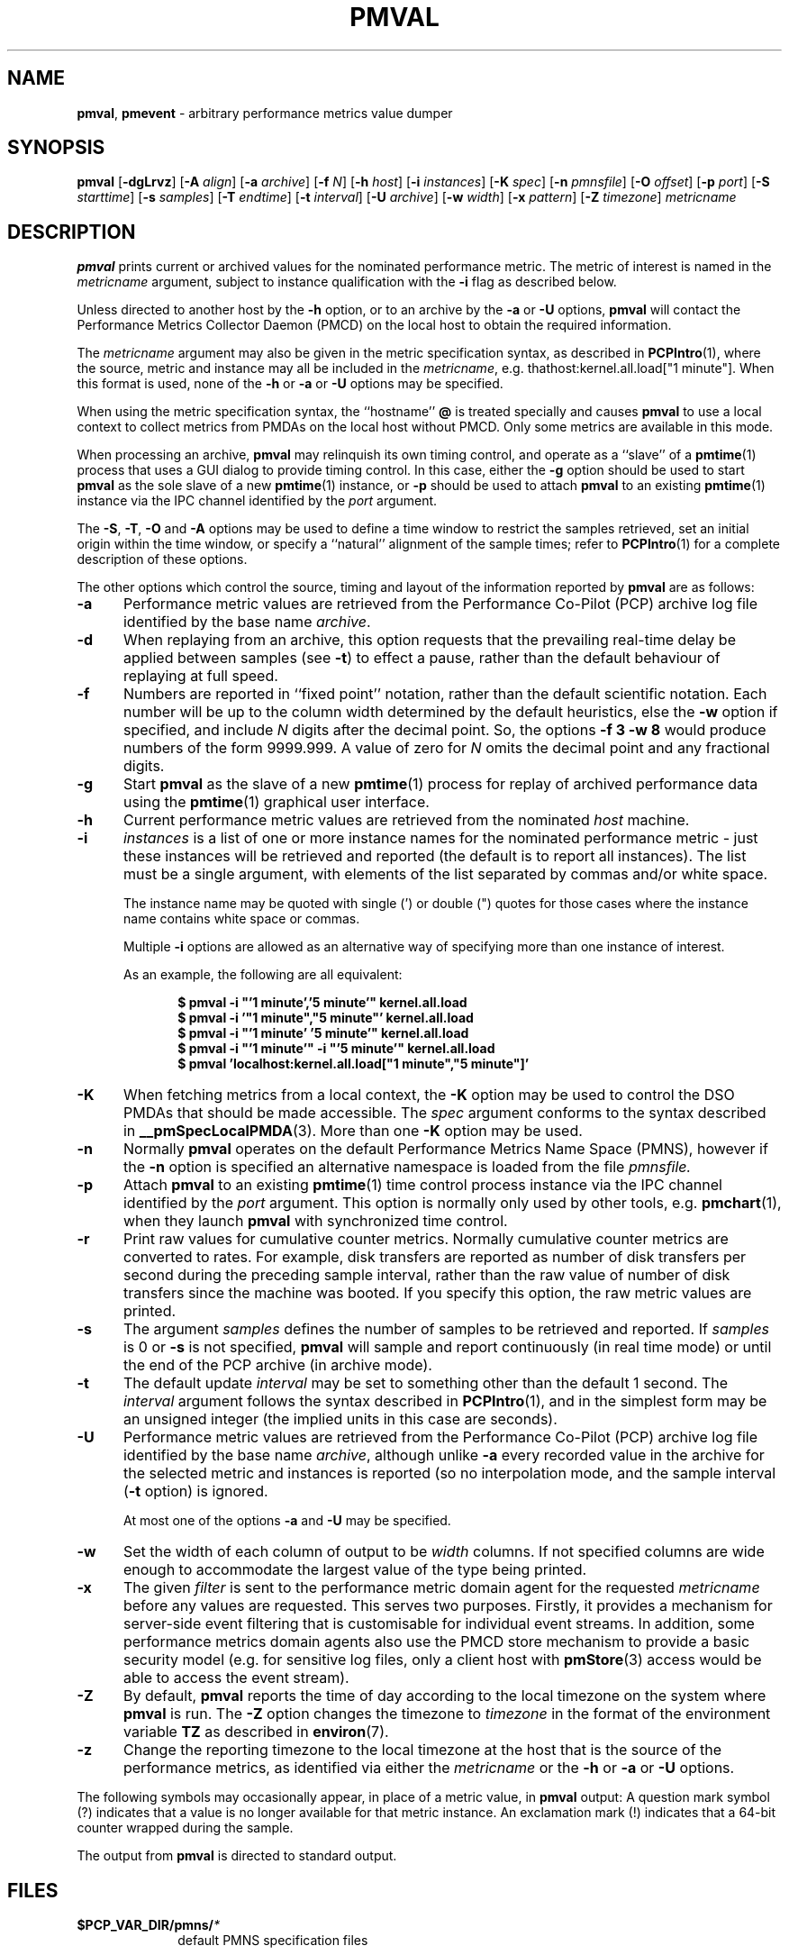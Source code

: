 '\"! tbl | mmdoc
'\"macro stdmacro
.\"
.\" Copyright (c) 2015 Red Hat.
.\" Copyright (c) 2000 Silicon Graphics, Inc.  All Rights Reserved.
.\" 
.\" This program is free software; you can redistribute it and/or modify it
.\" under the terms of the GNU General Public License as published by the
.\" Free Software Foundation; either version 2 of the License, or (at your
.\" option) any later version.
.\" 
.\" This program is distributed in the hope that it will be useful, but
.\" WITHOUT ANY WARRANTY; without even the implied warranty of MERCHANTABILITY
.\" or FITNESS FOR A PARTICULAR PURPOSE.  See the GNU General Public License
.\" for more details.
.\" 
.\"
.TH PMVAL 1 "PCP" "Performance Co-Pilot"
.SH NAME
\f3pmval\f1,
\f3pmevent\f1 \- arbitrary performance metrics value dumper
.\" literals use .B or \f3
.\" arguments use .I or \f2
.SH SYNOPSIS
\f3pmval\f1
[\f3\-dgLrvz\f1]
[\f3\-A\f1 \f2align\f1]
[\f3\-a\f1 \f2archive\f1]
[\f3\-f\f1 \f2N\f1]
[\f3\-h\f1 \f2host\f1]
[\f3\-i\f1 \f2instances\f1]
[\f3\-K\f1 \f2spec\f1]
[\f3\-n\f1 \f2pmnsfile\f1]
[\f3\-O\f1 \f2offset\f1]
[\f3\-p\f1 \f2port\f1]
[\f3\-S\f1 \f2starttime\f1]
[\f3\-s\f1 \f2samples\f1]
[\f3\-T\f1 \f2endtime\f1]
[\f3\-t\f1 \f2interval\f1]
[\f3\-U\f1 \f2archive\f1]
[\f3\-w\f1 \f2width\f1]
[\f3\-x\f1 \f2pattern\f1]
[\f3\-Z\f1 \f2timezone\f1]
\f2metricname\f1
.SH DESCRIPTION
.de EX
.in +0.5i
.ie t .ft CB
.el .ft B
.ie t .sp .5v
.el .sp
.ta \\w' 'u*8
.nf
..
.de EE
.fi
.ie t .sp .5v
.el .sp
.ft R
.in
..
.B pmval
prints current or archived values for the nominated performance metric.
The metric of interest is named in the
.I metricname
argument, subject to instance qualification with the
.B \-i
flag as described below.
.PP
Unless directed to another host by the
.B \-h
option,
or to an archive by the
.B \-a
or
.B \-U
options,
.B pmval
will contact the Performance Metrics Collector Daemon (PMCD)
on the local host to obtain the required information.
.PP
The
.I metricname
argument may also be given in the metric specification syntax, as
described in
.BR PCPIntro (1),
where the source, metric and instance may all be included in the
.IR metricname ,
e.g. thathost:kernel.all.load["1 minute"].
When this format is used, none of the
.B \-h
or
.B \-a
or
.B \-U
options may be specified.
.PP
When using the metric specification syntax, the ``hostname''
.B @
is treated specially and
causes
.B pmval
to use a local context to collect metrics from PMDAs on the local host
without PMCD.  Only some metrics are available in this mode.
.PP
When processing an archive,
.B pmval
may relinquish its own timing control, and operate as a ``slave'' of
a
.BR pmtime (1)
process that uses a GUI dialog to provide timing control.
In this case, either the
.B \-g
option should be used to start
.B pmval
as the sole slave of a new
.BR pmtime (1)
instance, or
.B \-p
should be used to attach
.B pmval
to an existing
.BR pmtime (1)
instance via the IPC channel identified by the
.I port
argument.
.PP
The
.BR \-S ,
.BR \-T ,
.BR \-O
and
.B \-A
options may be used to define a time window to restrict the
samples retrieved, set an initial origin within the time window,
or specify a ``natural'' alignment of the sample times; refer to
.BR PCPIntro (1)
for a complete description of these options.
.PP
The other options which control the source, timing and layout of the information
reported by
.B pmval
are as follows:
.TP 5
.B \-a
Performance metric values are retrieved from the Performance Co-Pilot (PCP)
archive log file identified by the base name
.IR archive .
.TP
.B \-d
When replaying from an archive,
this option requests that the prevailing real-time delay be applied between
samples (see
.BR \-t )
to effect a pause, rather than the default behaviour of replaying at full speed.
.TP
.B \-f
Numbers are reported in ``fixed point'' notation, rather than the default
scientific notation.  Each number will be up to the column width determined by
the default heuristics, else the
.B \-w
option if specified, and include
.I N
digits after the decimal point.  So, the options
.B "\-f 3 \-w 8"
would produce numbers of the form 9999.999.
A value of zero for
.I N
omits the decimal point and any fractional digits.
.TP
.B \-g
Start
.B pmval
as the slave of a new
.BR pmtime (1)
process for replay of archived performance data using the
.BR pmtime (1)
graphical user interface.
.TP
.B \-h
Current performance metric values are retrieved from the nominated
.I host
machine.
.TP
.B \-i
.I instances
is a list of one or more
instance names for the nominated performance metric \- just these
instances will be retrieved and reported
(the default is to report all instances).
The list must be a single argument, with
elements of the list separated by commas and/or white space.
.RS
.PP
The instance name may be quoted with single (') or double (") quotes
for those cases where
the instance name contains white space or commas.
.PP
Multiple
.B \-i
options are allowed as an alternative way of specifying more than
one instance of interest.
.PP
As an example, the following are all equivalent:
.EX
$ pmval \-i "'1 minute','5 minute'" kernel.all.load
$ pmval \-i '"1 minute","5 minute"' kernel.all.load
$ pmval \-i "'1 minute' '5 minute'" kernel.all.load
$ pmval \-i "'1 minute'" \-i "'5 minute'" kernel.all.load
$ pmval 'localhost:kernel.all.load["1 minute","5 minute"]'
.EE
.RE
.TP
.B \-K
When
fetching metrics from a local context, the
.B \-K
option may be used to control the DSO PMDAs that should be
made accessible.  The
.I spec
argument conforms to the syntax described in
.BR __pmSpecLocalPMDA (3).
More than one
.B \-K
option may be used.
.TP
.B \-n
Normally
.B pmval
operates on the default Performance Metrics Name Space (PMNS), however
if the
.B \-n
option is specified an alternative namespace is loaded
from the file
.IR pmnsfile.
.TP
.B \-p
Attach
.B pmval
to an existing
.BR pmtime (1)
time control process instance via the IPC channel identified by the
\f2port\f1 argument.
This option is normally only used by other tools, e.g.
.BR pmchart (1),
when they launch
.B pmval
with synchronized time control.
.TP
.B \-r
Print raw values for cumulative counter metrics.  Normally cumulative counter
metrics are converted to rates.  For example, disk transfers are reported
as number of disk transfers per second during the preceding sample interval,
rather than the raw value of number of disk transfers since the machine was
booted.  If you specify this option, the raw metric values are printed.
.TP
.B \-s
The argument
.I samples
defines the number of samples to be retrieved and reported.
If
.I samples
is 0 or
.B \-s
is not specified, 
.B pmval
will sample and report continuously (in real time mode) or until the end
of the PCP archive (in archive mode).
.TP
.B \-t
The default update \f2interval\f1 may be set to something other than the
default 1 second.
The
.I interval
argument follows the syntax described in
.BR PCPIntro (1),
and in the simplest form may be an unsigned integer (the implied
units in this case are seconds).
.TP
.B \-U
Performance metric values are retrieved from the Performance Co-Pilot (PCP)
archive log file identified by the base name
.IR archive ,
although unlike
.B \-a
every recorded value in the archive for the selected metric
and instances is reported (so no interpolation mode, and the sample
interval (\c
.B \-t
option) is ignored.
.RS +5n
.PP
At most one of the options
.B \-a
and
.B \-U
may be specified.
.RE
.TP
.B \-w
Set the width of each column of output to be
.I width
columns.
If not specified columns are wide
enough to accommodate the largest value of the type being printed.
.RE
.TP
.B \-x
The given
.I filter
is sent to the performance metric domain agent for the requested
.I metricname
before any values are requested.
This serves two purposes.
Firstly, it provides a mechanism for server-side event filtering
that is customisable for individual event streams.
In addition, some performance metrics domain agents also use the
PMCD store mechanism to provide a basic security model (e.g. for
sensitive log files, only a client host with
.BR pmStore (3)
access would be able to access the event stream).
.RE
.TP
.B \-Z
By default,
.B pmval
reports the time of day according to the local timezone on the
system where
.B pmval
is run.
The
.B \-Z
option changes the timezone to
.I timezone
in the format of the environment variable
.B TZ
as described in
.BR environ (7).
.TP
.B \-z
Change the reporting timezone to the local timezone at the host that is
the source of the performance metrics, as identified via either the
.I metricname
or the
.B \-h
or
.B \-a
or
.B \-U
options.
.PP
The following symbols may occasionally appear, in place of a metric value, in
.B pmval
output:  A question mark symbol (?) indicates that a value is no
longer available for that metric instance.  An exclamation mark (!)
indicates that a 64-bit counter wrapped during the sample.
.PP
The output from
.B pmval
is directed to standard output.
.SH FILES
.PD 0
.TP 10
.BI $PCP_VAR_DIR/pmns/ *
default PMNS specification files
.PD
.SH "PCP ENVIRONMENT"
Environment variables with the prefix
.B PCP_
are used to parameterize the file and directory names
used by PCP.
On each installation, the file
.I /etc/pcp.conf
contains the local values for these variables.
The
.B $PCP_CONF
variable may be used to specify an alternative
configuration file,
as described in
.BR pcp.conf (5).
.SH SEE ALSO
.BR PCPIntro (1),
.BR pmcd (1),
.BR pmchart (1),
.BR pmdumplog (1),
.BR pmdumptext (1),
.BR pminfo (1),
.BR pmlogger (1),
.BR pmrep (1),
.BR pmtime (1),
.BR PMAPI (3),
.BR pmStore (3),
.BR __pmSpecLocalPMDA (3),
.BR pcp.conf (5)
and
.BR pcp.env (5).
.SH DIAGNOSTICS
All are generated on standard error and are intended to be self-explanatory.
.SH CAVEATS
By default,
.B pmval
attempts to display non-integer numeric values in a way that does not distort the
inherent precision (rarely more than 4 significant
digits), and tries to maintain a tabular format in
the output.  These goals are sometimes in conflict.
.PP
In the absence of the
.B \-f
option (described above),
the following table describes the formats used for different
ranges of numeric values for any metric that is of type
.B PM_TYPE_FLOAT
or
.BR PM_TYPE_DOUBLE ,
or any metric that has the semantics of a counter (for
which
.B pmval
reports the rate converted value):
.TS
box,center;
cf(R) | cf(R)
rf(CW) | lf(R).
Format	Value Range
_
!	No values available
9.999E-99	< 0.1
0.0\0\0\0	0
9.9999	> 0 and <= 0.9999
9.999\0	> 0.9999 and < 9.999
99.99\0\0	> 9.999 and < 99.99
999.9\0\0\0	> 99.99 and < 999.9
9999.\0\0\0\0	> 999.9 and < 9999
9.999E+99	> 9999
.TE
